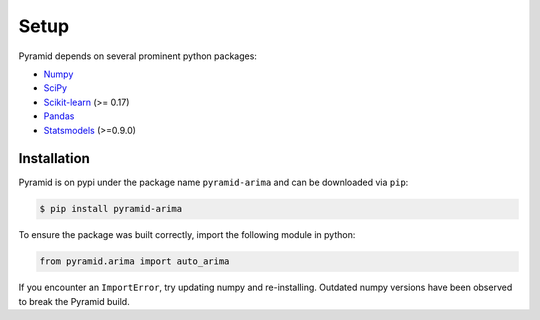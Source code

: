 .. _setup:

=====
Setup
=====

Pyramid depends on several prominent python packages:

* `Numpy <https://github.com/numpy/numpy>`_
* `SciPy <https://github.com/scipy/scipy>`_
* `Scikit-learn <https://github.com/scikit-learn/scikit-learn>`_ (>= 0.17)
* `Pandas <https://github.com/pandas-dev/pandas>`_
* `Statsmodels <https://github.com/statsmodels/statsmodels>`_ (>=0.9.0)

Installation
------------

Pyramid is on pypi under the package name ``pyramid-arima`` and can be
downloaded via ``pip``:

.. code-block:: bash

    $ pip install pyramid-arima

To ensure the package was built correctly, import the following module in
python:

.. code-block:: python

    from pyramid.arima import auto_arima

If you encounter an ``ImportError``, try updating numpy and re-installing. Outdated
numpy versions have been observed to break the Pyramid build.
